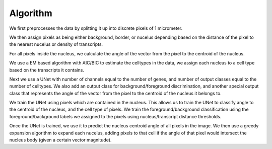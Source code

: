 Algorithm
=========

We first preprocesses the data by splitting it up into discrete pixels of 1 micrometer.

We then assign pixels as being either background, border, or nucelus depending based on
the distance of the pixel to the nearest nucelus or density of transcripts.

For all pixels inside the nucleus, we calculate the angle of the vector from the pixel to the
centroid of the nucleus.

We use a EM based algorithm with AIC/BIC to estimate the celltypes in the data, we assign each nucleus
to a cell type based on the transcripts it contains.

Next we use a UNet with number of channels equal to the number of genes, and number of output classes
equal to the number of celltypes. We also add an output class for background/foreground discrimination,
and another special output class that represents the angle of the vector from the pixel to the centroid of the nucleus
it belongs to.

We train the UNet using pixels which are contained in the nucleus. This allows us to train the UNet to classify
angle to the centroid of the nucleus, and the cell type of pixels. We train the foreground/background classification
using the foreground/background labels we assigned to the pixels using nucleus/transcript distance thresholds.

Once the UNet is trained, we use it to predict the nucleus centroid angle of all pixels in the image.
We then use a greedy expansion algorithm to expand each nucelus, adding pixels to that cell if the angle
of that pixel would intersect the nucleus body (given a certain vector magnitude).
